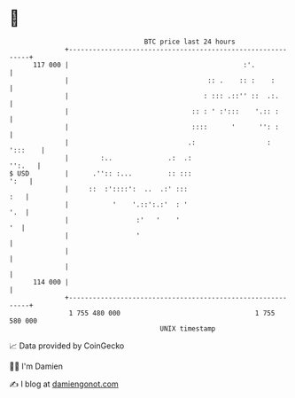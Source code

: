 * 👋

#+begin_example
                                     BTC price last 24 hours                    
                 +------------------------------------------------------------+ 
         117 000 |                                            :'.             | 
                 |                                   :: .    :: :    :        | 
                 |                                  : ::: .::'' ::  .:.       | 
                 |                               :: : ' :':::    '.:: :       | 
                 |                               ::::      '      '': :       | 
                 |                              .:                  : ':::    | 
                 |        :..              .:  .:                      '':.   | 
   $ USD         |      .'':: :...         :: :::                        ':   | 
                 |     ::  :'::::':  ..  .:' :::                          :   | 
                 |           '    '.::':.:'  : '                          '.  | 
                 |                 :'   '    '                             '  | 
                 |                 '                                          | 
                 |                                                            | 
                 |                                                            | 
         114 000 |                                                            | 
                 +------------------------------------------------------------+ 
                  1 755 480 000                                  1 755 580 000  
                                         UNIX timestamp                         
#+end_example
📈 Data provided by CoinGecko

🧑‍💻 I'm Damien

✍️ I blog at [[https://www.damiengonot.com][damiengonot.com]]
